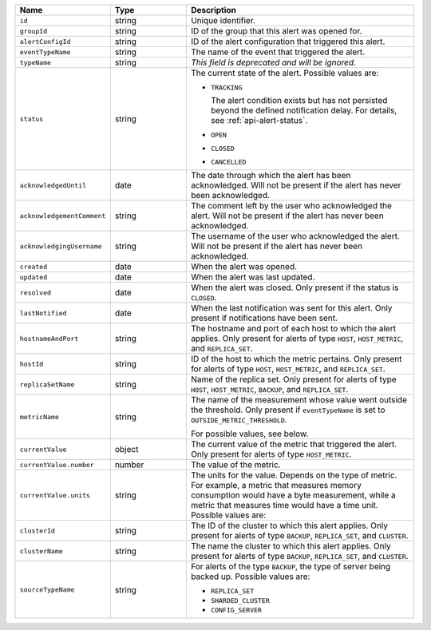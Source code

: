 .. list-table::
   :widths: 20 20 60
   :header-rows: 1

   * - Name
     - Type
     - Description
   * - ``id``
     - string
     - Unique identifier.
   * - ``groupId``
     - string
     - ID of the group that this alert was opened for.
   * - ``alertConfigId``
     - string
     - ID of the alert configuration that triggered this alert.

   * - ``eventTypeName``
     - string
     - The name of the event that triggered the alert.

       .. include:: /includes/extracts/possibleValues-api-eventTypeName.rst

   * - ``typeName``
     - string
     - *This field is deprecated and will be ignored.*

   * - ``status``
     - string
     - The current state of the alert. Possible values are:

       - ``TRACKING``

         The alert condition exists but has not persisted beyond the defined
         notification delay. For details, see :ref:`api-alert-status`.

       - ``OPEN``
       - ``CLOSED``
       - ``CANCELLED``

   * - ``acknowledgedUntil``
     - date
     - The date through which the alert has been acknowledged. Will not be
       present if the alert has never been acknowledged.
   * - ``acknowledgementComment``
     - string
     - The comment left by the user who acknowledged the alert. Will not be
       present if the alert has never been acknowledged.
   * - ``acknowledgingUsername``
     - string
     - The username of the user who acknowledged the alert. Will not be
       present if the alert has never been acknowledged.
   * - ``created``
     - date
     - When the alert was opened.
   * - ``updated``
     - date
     - When the alert was last updated.
   * - ``resolved``
     - date
     - When the alert was closed. Only present if the status is ``CLOSED``.
   * - ``lastNotified``
     - date
     - When the last notification was sent for this alert. Only present if
       notifications have been sent.
   * - ``hostnameAndPort``
     - string
     - The hostname and port of each host to which the alert applies. Only
       present for alerts of type ``HOST``, ``HOST_METRIC``, and
       ``REPLICA_SET``.

   * - ``hostId``
     - string
     - ID of the host to which the metric pertains. Only present for
       alerts of type ``HOST``, ``HOST_METRIC``, and ``REPLICA_SET``.

   * - ``replicaSetName``
     - string
     - Name of the replica set. Only present for alerts of type ``HOST``,
       ``HOST_METRIC``, ``BACKUP``, and ``REPLICA_SET``.

   * - ``metricName``
     - string
     - The name of the measurement whose value went outside the threshold. Only
       present if ``eventTypeName`` is set to ``OUTSIDE_METRIC_THRESHOLD``.

       For possible values, see below.

   * - ``currentValue``
     - object
     - The current value of the metric that triggered the alert. Only present for
       alerts of type ``HOST_METRIC``.
   * - ``currentValue.number``
     - number
     - The value of the metric.
   * - ``currentValue.units``
     - string
     - The units for the value. Depends on the type of metric. For example, a
       metric that measures memory consumption would have a byte measurement,
       while a metric that measures time would have a time unit. Possible values
       are:

       .. include:: /includes/possibleValues-api-units.rst

   * - ``clusterId``
     - string
     - The ID of the cluster to which this alert applies. Only present for
       alerts of type ``BACKUP``, ``REPLICA_SET``, and ``CLUSTER``.

   * - ``clusterName``
     - string
     - The name the cluster to which this alert applies. Only present for
       alerts of type ``BACKUP``, ``REPLICA_SET``, and ``CLUSTER``.

   * - ``sourceTypeName``
     - string
     - For alerts of the type ``BACKUP``, the type of server being backed
       up. Possible values are:

       - ``REPLICA_SET``
       - ``SHARDED_CLUSTER``
       - ``CONFIG_SERVER``
